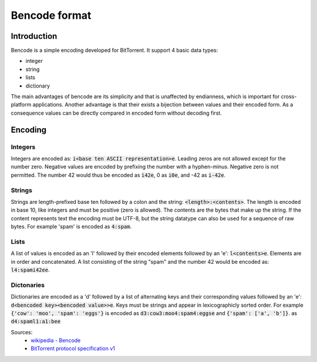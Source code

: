 Bencode format
==============

Introduction
------------

Bencode is a simple encoding developed for BitTorrent.
It support 4 basic data types:

*  integer
*  string
*  lists
*  dictionary

The main advantages of bencode are its simplicity and that is unaffected by endianness,
which is important for cross-platform applications.
Another advantage is that their exists a bijection between values and their encoded form.
As a consequence values can be directly compared in encoded form without decoding first.

Encoding
--------
Integers
++++++++

Integers are encoded as: :code:`i<base ten ASCII representation>e`.
Leading zeros are not allowed except for the number zero.
Negative values are encoded by prefixing the number with a hyphen-minus.
Negative zero is not permitted.
The number 42 would thus be encoded as :code:`i42e`, 0 as :code:`i0e`, and -42 as :code:`i-42e`.

Strings
+++++++

Strings are length-prefixed base ten followed by a colon and the string: :code:`<length>:<contents>`.
The length is encoded in base 10, like integers and must be positive (zero is allowed).
The contents are the bytes that make up the string.
If the content represents text the encoding must be UTF-8,
but the string datatype can also be used for a sequence of raw bytes.
For example 'spam' is encoded as :code:`4:spam`.

Lists
+++++

A list of values is encoded as an 'l' followed by their encoded elements followed by an 'e': :code:`l<contents>e`.
Elements are in order and concatenated.
A list consisting of the string "spam" and the number 42 would be encoded as: :code:`l4:spami42ee`.

Dictonaries
+++++++++++

Dictionaries are encoded as a 'd' followed by a list of alternating keys and their
corresponding values followed by an 'e': :code:`d<bencoded key><bencoded value>>e`.
Keys must be strings and appear in lexicographicly sorted order.
For example :code:`{'cow': 'moo', 'spam': 'eggs'}` is encoded as :code:`d3:cow3:moo4:spam4:eggse`
and :code:`{'spam': ['a', 'b']}`. as :code:`d4:spaml1:a1:bee`


Sources:
    * `wikipedia - Bencode <https://en.wikipedia.org/wiki/Bencode>`_
    * `BitTorrent protocol specification v1 <http://www.bittorrent.org/beps/bep_0003.html>`_
